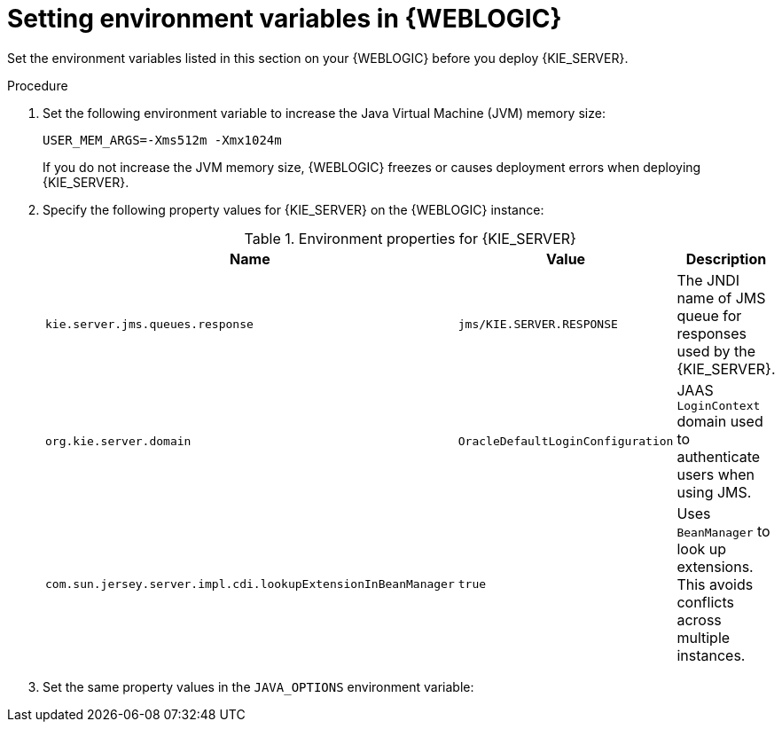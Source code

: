 [id='kie-server-wls-environment-set-proc']
= Setting environment variables in {WEBLOGIC}

Set the environment variables listed in this section on your {WEBLOGIC} before you deploy {KIE_SERVER}.

.Procedure
. Set the following environment variable to increase the Java Virtual Machine (JVM) memory size:
+
[source]
----
USER_MEM_ARGS=-Xms512m -Xmx1024m
----
+
If you do not increase the JVM memory size, {WEBLOGIC} freezes or causes deployment errors when deploying {KIE_SERVER}.

. Specify the following property values for {KIE_SERVER} on the {WEBLOGIC} instance:
+
[cols="30,40,30", options="header"]
.Environment properties for {KIE_SERVER}
|===
|Name
|Value
|Description

|`kie.server.jms.queues.response`
|`jms/KIE.SERVER.RESPONSE`
|The JNDI name of JMS queue for responses used by the {KIE_SERVER}.

|`org.kie.server.domain`
|`OracleDefaultLoginConfiguration`
|JAAS `LoginContext` domain used to authenticate users when using JMS.

ifdef::DM[]
|`org.jbpm.server.ext.disabled`
|`true`
|Disables {CENTRAL} features, which are not supported in RHDM. If not set, {KIE_SERVER} will work, but will show error messages during start up.

|`org.jbpm.ui.server.ext.disabled`
|`true`
|Disables {CENTRAL} features, which are not supported in RHDM. If not set, {KIE_SERVER} will work, but will show error messages during start up.

|`org.jbpm.case.server.ext.disabled`
|`true`
|Disables {CENTRAL} features, which are not supported in RHDM. If not set, {KIE_SERVER} will work, but will show error messages during start up.
endif::DM[]

ifdef::BA[]
|`kie.services.jms.queues.response`
|`jms/KIE.RESPONSE.ALL`
|The JNDI name of JMS queue for responses used by the {CENTRAL} and {KIE_SERVER}.

|`org.uberfire.domain`
|`OracleDefaultLoginConfiguration`
|JAAS `LoginContext` domain used to authenticate users when using JMS.

|`org.kie.server.persistence.ds`
|`jdbc/jbpm`
|Data source JNDI name for {KIE_SERVER}.

|`org.kie.server.persistence.tm`
|`org.hibernate.service.jta.platform.internal.WeblogicJtaPlatform`
|Transaction manager platform for setting Hibernate properties.

|`org.kie.server.persistence.dialect`
|Example: `org.hibernate.dialect.H2Dialect`
|Specifies the Hibernate dialect to be used. Set according to data source.

|`org.kie.executor.jms.queue`
|`jms/KIE.EXECUTOR`
|Use the same job executor JMS queue for {CENTRAL} and {KIE_SERVER}.

|`org.kie.server.router`
|Example: `http://localhost:9000`
|(Optional) Specifies one or more URLs for one or more {KIE_SERVER} routers (Smart Routers) that the application server is part of in a clustered {KIE_SERVER} environment.
endif::BA[]

|`com.sun.jersey.server.impl.cdi.lookupExtensionInBeanManager`
|`true`
|Uses `BeanManager` to look up extensions. This avoids conflicts across multiple instances.
|===

. Set the same property values in the `JAVA_OPTIONS` environment variable:
ifdef::BA[]
[source]
----
JAVA_OPTIONS="-Dkie.services.jms.queues.response=jms/KIE.RESPONSE.ALL  -Dkie.server.jms.queues.response=jms/KIE.SERVER.RESPONSE  -Dorg.uberfire.start.method=ejb
 -Dorg.uberfire.domain=OracleDefaultLoginConfiguration
 -Dorg.kie.server.domain=OracleDefaultLoginConfiguration
 -Dorg.kie.executor.jms.cf=jms/cf/KIE.EXECUTOR
 -Dorg.kie.executor.jms.queue=jms/KIE.EXECUTOR
 -Dorg.kie.server.persistence.ds=jdbc/jbpm
 -Dorg.kie.server.persistence.tm=org.hibernate.service.jta.platform.internal.WeblogicJtaPlatform
 -Dorg.kie.server.persistence.dialect=org.hibernate.dialect.H2Dialect
 -Dcom.sun.jersey.server.impl.cdi.lookupExtensionInBeanManager=true
// Optional server router, for clustered server environment
 -Dorg.kie.server.router=http://localhost:9000
----
endif::BA[]
ifdef::DM[]
[source]
----
JAVA_OPTIONS="-Dkie.server.jms.queues.response=jms/KIE.SERVER.RESPONSE
 -Dorg.kie.server.domain=OracleDefaultLoginConfiguration
 -Dcom.sun.jersey.server.impl.cdi.lookupExtensionInBeanManager=true
 -Dorg.jbpm.server.ext.disabled=true
 -Dorg.jbpm.ui.server.ext.disabled=true
 -Dorg.jbpm.case.server.ext.disabled=true"
----
endif::DM[]

////
// To be replaced. Retaining temporarily for reference. (Stetson, 13 Mar 2018)
ifdef::BA[]
== Configuring unified execution servers

To configure {CENTRAL} to manage the {KIE_SERVER} and use the same data source, follow the instructions in the {URL_ADMIN_GUIDE}#unified_execution_servers[Unified Execution Servers] section of the _{ADMIN_GUIDE}_.
endif::BA[]
////
